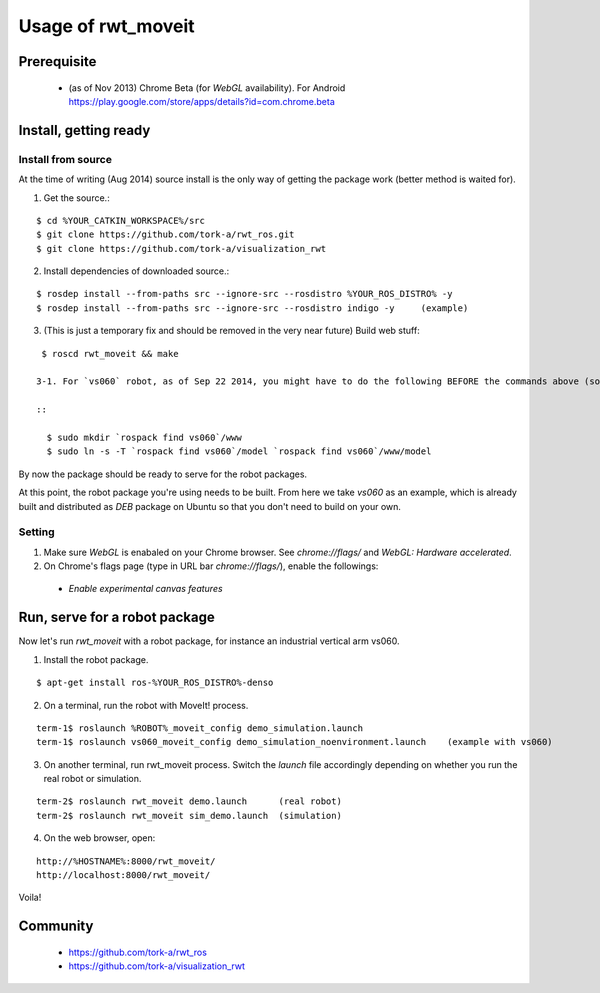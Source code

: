 ********************
Usage of rwt_moveit
********************

Prerequisite
===========================
 
 * (as of Nov 2013) Chrome Beta (for `WebGL` availability).  For Android https://play.google.com/store/apps/details?id=com.chrome.beta

Install, getting ready 
===========================

Install from source
------------------------

At the time of writing (Aug 2014) source install is the only way of getting the package work (better method is waited for).

1. Get the source.:

::

  $ cd %YOUR_CATKIN_WORKSPACE%/src
  $ git clone https://github.com/tork-a/rwt_ros.git
  $ git clone https://github.com/tork-a/visualization_rwt

2. Install dependencies of downloaded source.:

::

  $ rosdep install --from-paths src --ignore-src --rosdistro %YOUR_ROS_DISTRO% -y
  $ rosdep install --from-paths src --ignore-src --rosdistro indigo -y     (example)

3. (This is just a temporary fix and should be removed in the very near future) Build web stuff:

::

  $ roscd rwt_moveit && make

 3-1. For `vs060` robot, as of Sep 22 2014, you might have to do the following BEFORE the commands above (solution discussed `here <https://github.com/tork-a/visualization_rwt/issues/43>`_):

 ::

   $ sudo mkdir `rospack find vs060`/www
   $ sudo ln -s -T `rospack find vs060`/model `rospack find vs060`/www/model

By now the package should be ready to serve for the robot packages.

At this point, the robot package you're using needs to be built. From here we take `vs060` as an example, which is already built and distributed as `DEB` package on Ubuntu so that you don't need to build on your own.

Setting
--------

1. Make sure `WebGL` is enabaled on your Chrome browser. See `chrome://flags/` and `WebGL: Hardware accelerated`.
2. On Chrome's flags page (type in URL bar `chrome://flags/`), enable the followings:

 * `Enable experimental canvas features`

Run, serve for a robot package
================================

Now let's run `rwt_moveit` with a robot package, for instance an industrial vertical arm vs060.

1. Install the robot package.

::

  $ apt-get install ros-%YOUR_ROS_DISTRO%-denso

2. On a terminal, run the robot with MoveIt! process.

::

  term-1$ roslaunch %ROBOT%_moveit_config demo_simulation.launch
  term-1$ roslaunch vs060_moveit_config demo_simulation_noenvironment.launch    (example with vs060)

3. On another terminal, run rwt_moveit process. Switch the `launch` file accordingly depending on whether you run the real robot or simulation.

::

  term-2$ roslaunch rwt_moveit demo.launch      (real robot)
  term-2$ roslaunch rwt_moveit sim_demo.launch  (simulation)

4. On the web browser, open:

::

  http://%HOSTNAME%:8000/rwt_moveit/
  http://localhost:8000/rwt_moveit/

Voila!

.. image:: http://wiki.ros.org/rwt_moveit?action=AttachFile&do=get&target=ros3djs_nextage.png
  :scale: 30%
  :alt: alternate text
  :align: left

Community
============

 * https://github.com/tork-a/rwt_ros
 * https://github.com/tork-a/visualization_rwt
